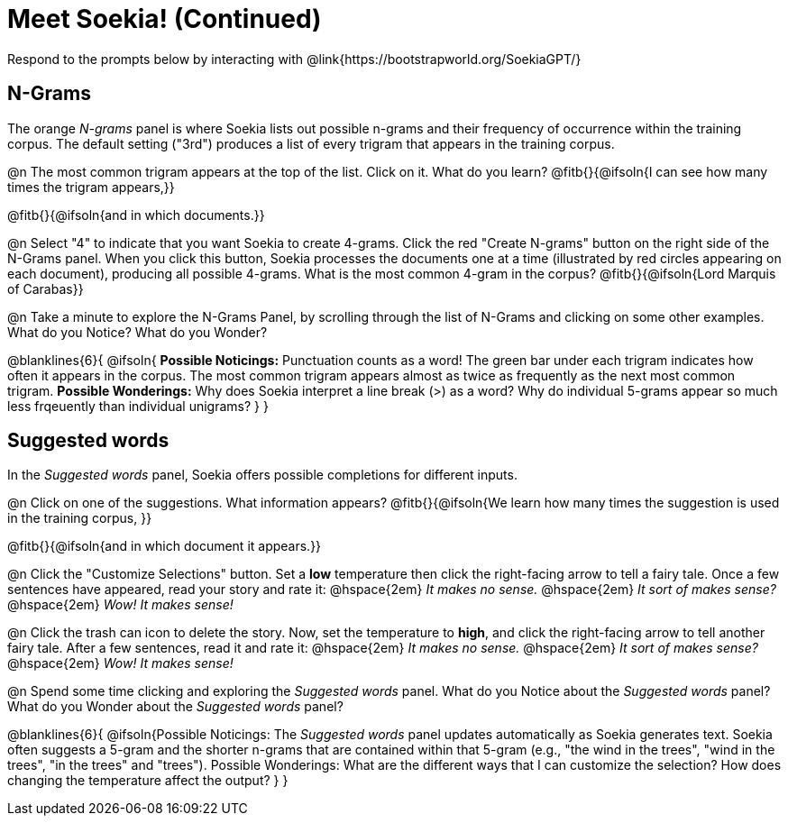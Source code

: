 = Meet Soekia! (Continued)

Respond to the prompts below by interacting with @link{https://bootstrapworld.org/SoekiaGPT/}

== N-Grams

The orange _N-grams_ panel is where Soekia lists out possible n-grams and their frequency of occurrence within the training corpus. The default setting ("3rd") produces a list of every trigram that appears in the training corpus. 

@n The most common trigram appears at the top of the list. Click on it. What do you learn? @fitb{}{@ifsoln{I can see how many times the trigram appears,}}

@fitb{}{@ifsoln{and in which documents.}}

@n Select "4" to indicate that you want Soekia to create 4-grams. Click the red "Create N-grams" button on the right side of the N-Grams panel. When you click this button, Soekia processes the documents one at a time (illustrated by red circles appearing on each document), producing all possible 4-grams. What is the most common 4-gram in the corpus? @fitb{}{@ifsoln{Lord Marquis of Carabas}}

@n Take a minute to explore the N-Grams Panel, by scrolling through the list of N-Grams and clicking on some other examples. What do you Notice? What do you Wonder? 

@blanklines{6}{
@ifsoln{
*Possible Noticings:* Punctuation counts as a word! The green bar under each trigram indicates how often it appears in the corpus. The most common trigram appears almost as twice as frequently as the next most common trigram. *Possible Wonderings:* Why does Soekia interpret a line break (>) as a word? Why do individual 5-grams appear so much less frqeuently than individual unigrams?
}
}

== Suggested words

In the _Suggested words_ panel, Soekia offers possible completions for different inputs.

@n Click on one of the suggestions. What information appears? @fitb{}{@ifsoln{We learn how many times the suggestion is used in the training corpus, }}

@fitb{}{@ifsoln{and in which document it appears.}}

@n Click the "Customize Selections" button. Set a *low* temperature then click the right-facing arrow to tell a fairy tale. Once a few sentences have appeared, read your story and rate it: @hspace{2em} _It makes no sense._ @hspace{2em} _It sort of makes sense?_ @hspace{2em} _Wow! It makes sense!_

@n Click the trash can icon to delete the story. Now, set the temperature to *high*, and click the right-facing arrow to tell another fairy tale. After a few sentences, read it and rate it:  @hspace{2em} _It makes no sense._ @hspace{2em} _It sort of makes sense?_ @hspace{2em} _Wow! It makes sense!_

@n Spend some time clicking and exploring the _Suggested words_ panel. What do you Notice about the _Suggested words_ panel? What do you Wonder about the _Suggested words_ panel? 

@blanklines{6}{
@ifsoln{Possible Noticings: The _Suggested words_ panel updates automatically as Soekia generates text. Soekia often suggests a 5-gram and the shorter n-grams that are contained within that 5-gram (e.g., "the wind in the trees", "wind in the trees", "in the trees" and "trees"). Possible Wonderings: What are the different ways that I can customize the selection? How does changing the temperature affect the output?
}
}